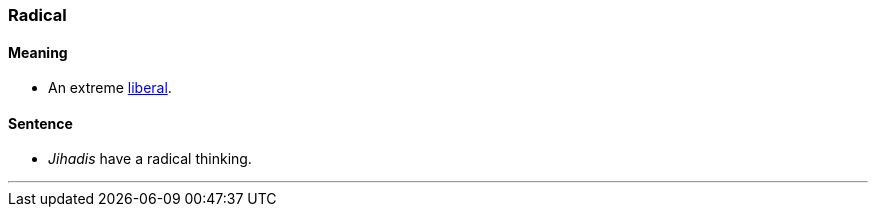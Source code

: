 === Radical

==== Meaning

* An extreme link:#_liberal[liberal].

==== Sentence

* _Jihadis_ have a [.underline]#radical# thinking.

'''